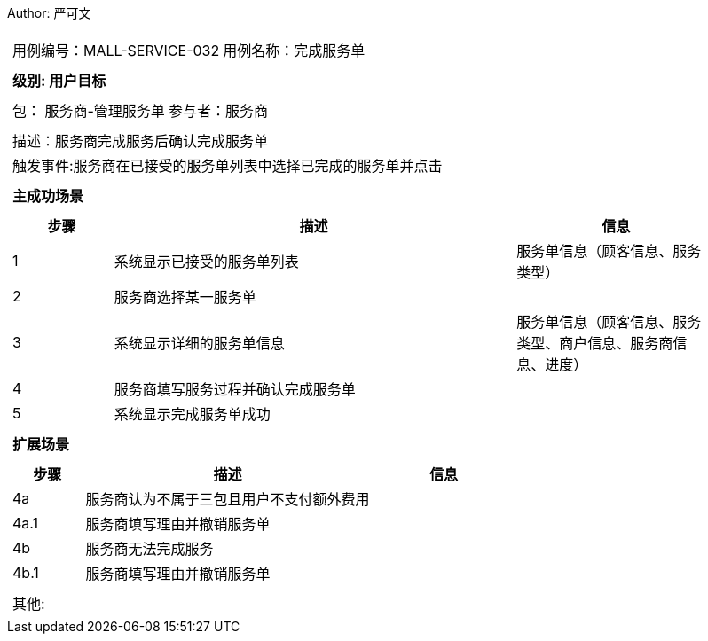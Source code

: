 Author: 严可文
[cols="1a"]
|===

|
[frame="none"]
[cols="1,1"]
!===
! 用例编号：MALL-SERVICE-032
! 用例名称：完成服务单

|
[frame="none"]
[cols="1", options="header"]
!===
! 级别: 用户目标
!===

|
[frame="none"]
[cols="2"]
!===
! 包： 服务商-管理服务单
! 参与者：服务商
!===

|
[frame="none"]
[cols="1"]
!===
! 描述：服务商完成服务后确认完成服务单
! 触发事件:服务商在已接受的服务单列表中选择已完成的服务单并点击
!===

|
[frame="none"]
[cols="1", options="header"]
!===
! 主成功场景
!===

|
[frame="none"]
[cols="1,4,2", options="header"]
!===
! 步骤 ! 描述 ! 信息

! 1
! 系统显示已接受的服务单列表
! 服务单信息（顾客信息、服务类型）

! 2
! 服务商选择某一服务单
!

! 3
! 系统显示详细的服务单信息
! 服务单信息（顾客信息、服务类型、商户信息、服务商信息、进度）

! 4
! 服务商填写服务过程并确认完成服务单
!

! 5
! 系统显示完成服务单成功
!
!===

|
[frame="none"]
[cols="1", options="header"]
!===
! 扩展场景
!===

|
[frame="none"]
[cols="1,4,2", options="header"]

!===
! 步骤 ! 描述 ! 信息

! 4a
! 服务商认为不属于三包且用户不支付额外费用
!

! 4a.1
! 服务商填写理由并撤销服务单
!

! 4b
! 服务商无法完成服务
!

! 4b.1
! 服务商填写理由并撤销服务单
!
!===

|
[frame="none"]
[cols="1"]
!===
! 其他:
!===
|===